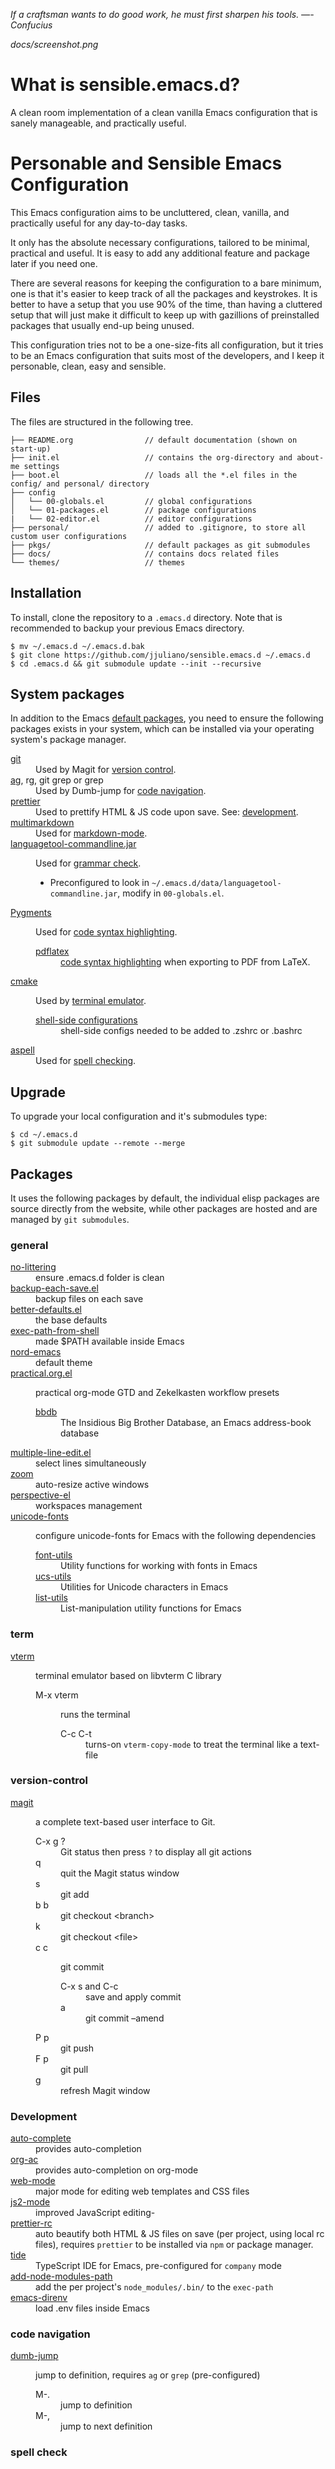 #+OPTIONS: toc:nil

#+BEGIN_CENTER
/If a craftsman wants to do good work, he must first sharpen his tools. —- Confucius/
#+END_CENTER

#+CAPTION: Screenshot
#+NAME:   fig:SCREENSHOT
[[docs/screenshot.png]]

* What is sensible.emacs.d?

  A clean room implementation of a clean vanilla Emacs configuration that is
  sanely manageable, and practically useful.

* Personable and Sensible Emacs Configuration

  This Emacs configuration aims to be uncluttered, clean, vanilla, and
  practically useful for any day-to-day tasks.

  It only has the absolute necessary configurations, tailored to be minimal,
  practical and useful. It is easy to add any additional feature and package
  later if you need one.

  There are several reasons for keeping the configuration to a bare minimum, one
  is that it's easier to keep track of all the packages and keystrokes. It is
  better to have a setup that you use 90% of the time, than having a cluttered
  setup that will just make it difficult to keep up with gazillions of
  preinstalled packages that usually end-up being unused.

  This configuration tries not to be a one-size-fits all configuration, but it
  tries to be an Emacs configuration that suits most of the developers, and I
  keep it personable, clean, easy and sensible.

** Files

   The files are structured in the following tree.

   #+BEGIN_SRC text
     ├── README.org                // default documentation (shown on start-up)
     ├── init.el                   // contains the org-directory and about-me settings
     ├── boot.el                   // loads all the *.el files in the config/ and personal/ directory
     ├── config
     │   └── 00-globals.el         // global configurations
     │   └── 01-packages.el        // package configurations
     |   └── 02-editor.el          // editor configurations
     ├── personal/                 // added to .gitignore, to store all custom user configurations
     ├── pkgs/                     // default packages as git submodules
     ├── docs/                     // contains docs related files
     └── themes/                   // themes
   #+END_SRC

** Installation

   To install, clone the repository to a =.emacs.d= directory. Note that is
   recommended to backup your previous Emacs directory.

   #+BEGIN_SRC shell
     $ mv ~/.emacs.d ~/.emacs.d.bak
     $ git clone https://github.com/jjuliano/sensible.emacs.d ~/.emacs.d
     $ cd .emacs.d && git submodule update --init --recursive
   #+END_SRC

** System packages

   In addition to the Emacs [[#packages][default packages]], you need to ensure the following
   packages exists in your system, which can be installed via your operating
   system's package manager.

   - [[https://git-scm.com][git]] :: Used by Magit for [[#version-control][version control]].
   - [[https://github.com/ggreer/the_silver_searcher][ag]], rg, git grep or grep :: Used by Dumb-jump for [[#code-navigation][code navigation]].
   - [[https://prettier.io/][prettier]] :: Used to prettify HTML & JS code upon save. See: [[#development][development]].
   - [[https://fletcherpenney.net/multimarkdown/][multimarkdown]] :: Used for [[#markdown-mode][markdown-mode]].
   - [[https://internal1.languagetool.org/snapshots/][languagetool-commandline.jar]] :: Used for [[#grammar-check][grammar check]].
     - Preconfigured to look in =~/.emacs.d/data/languagetool-commandline.jar=, modify in =00-globals.el=.
   - [[https://pygments.org/][Pygments]] :: Used for [[#code-syntax-highlighting][code syntax highlighting]].
     - [[https://tug.org/texlive/][pdflatex]] :: [[#code-syntax-highlighting][code syntax highlighting]] when exporting to PDF from LaTeX.
   - [[https://cmake.org/][cmake]] :: Used by [[#term][terminal emulator]].
     - [[https://github.com/akermu/emacs-libvterm/tree/master/etc][shell-side configurations]] :: shell-side configs needed to be added to .zshrc or .bashrc
   - [[http://aspell.net][aspell]] :: Used for [[#spell-check][spell checking]].

** Upgrade

   To upgrade your local configuration and it's submodules type:

   #+BEGIN_SRC shell
     $ cd ~/.emacs.d
     $ git submodule update --remote --merge
   #+END_SRC

** Packages

   It uses the following packages by default, the individual elisp packages are
   source directly from the website, while other packages are hosted and are
   managed by =git submodules=.

*** general
    - [[https://github.com/emacscollective/no-littering][no-littering]] :: ensure .emacs.d folder is clean
    - [[https://www.emacswiki.org/emacs/backup-each-save.el][backup-each-save.el]] :: backup files on each save
    - [[https://git.sr.ht/~technomancy/better-defaults][better-defaults.el]] :: the base defaults
    - [[https://github.com/purcell/exec-path-from-shell][exec-path-from-shell]] :: made $PATH available inside Emacs
    - [[https://github.com/arcticicestudio/nord-emacs][nord-emacs]] :: default theme
    - [[https://github.com/jjuliano/practical.org.el][practical.org.el]] :: practical org-mode GTD and Zekelkasten workflow presets
      - [[https://www.emacswiki.org/emacs/BbdbMode][bbdb]] :: The Insidious Big Brother Database, an Emacs address-book database
    - [[https://www.emacswiki.org/emacs/download/multiple-line-edit.el][multiple-line-edit.el]] :: select lines simultaneously
    - [[https://github.com/cyrus-and/zoom][zoom]] :: auto-resize active windows
    - [[https://github.com/nex3/perspective-el][perspective-el]] :: workspaces management
    - [[https://github.com/rolandwalker/unicode-fonts][unicode-fonts]] :: configure unicode-fonts for Emacs with the following dependencies
      - [[https://github.com/rolandwalker/font-utils][font-utils]] :: Utility functions for working with fonts in Emacs
      - [[https://github.com/rolandwalker/ucs-utils][ucs-utils]] :: Utilities for Unicode characters in Emacs
      - [[https://github.com/rolandwalker/list-utils][list-utils]] :: List-manipulation utility functions for Emacs

*** term
    - [[https://github.com/akermu/emacs-libvterm][vterm]] :: terminal emulator based on libvterm C library
      - M-x vterm :: runs the terminal
        - C-c C-t :: turns-on =vterm-copy-mode= to treat the terminal like a text-file

*** version-control
    - [[https://magit.vc/][magit]] :: a complete text-based user interface to Git.
      - C-x g ? :: Git status then press =?= to display all git actions
      - q :: quit the Magit status window
      - s :: git add
      - b b :: git checkout <branch>
      - k :: git checkout <file>
      - c c :: git commit
        - C-x s and C-c :: save and apply commit
        - a :: git commit --amend
      - P p :: git push
      - F p :: git pull
      - g :: refresh Magit window

*** Development
    - [[https://github.com/auto-complete/auto-complete][auto-complete]] :: provides auto-completion
    - [[https://github.com/aki2o/org-ac][org-ac]] :: provides auto-completion on org-mode
    - [[https://web-mode.org/][web-mode]] :: major mode for editing web templates and CSS files
    - [[https://github.com/mooz/js2-mode][js2-mode]] :: improved JavaScript editing-
    - [[https://github.com/jjuliano/prettier-rc-emacs][prettier-rc]] :: auto beautify both HTML & JS files on save (per project, using local rc files), requires =prettier= to be installed via =npm= or package manager.
    - [[https://github.com/ananthakumaran/tide][tide]] :: TypeScript IDE for Emacs, pre-configured for =company= mode
    - [[https://github.com/codesuki/add-node-modules-path][add-node-modules-path]] :: add the per project's =node_modules/.bin/= to the =exec-path=
    - [[https://github.com/wbolster/emacs-direnv][emacs-direnv]] :: load .env files inside Emacs

*** code navigation
    - [[https://github.com/jacktasia/dumb-jump][dumb-jump]] :: jump to definition, requires =ag= or =grep= (pre-configured)
      - M-. :: jump to definition
      - M-, :: jump to next definition

*** spell check
    - [[https://github.com/redguardtoo/wucuo][wucuo]] :: provides a fast spell checking using built-in Flyspell library, if found, it will use this library instead.
    - [[https://github.com/xuchunyang/flyspell-popup][flyspell-popup]] :: provides pop-up menu selection on a wrong spelled word.
      - C-; :: display the pop-up menu

*** grammar check
    - [[https://github.com/mhayashi1120/Emacs-langtool][langtool]] :: provides an Emacs interface to =LanguageTool= (pre-configured)
      - Download the desktop version of LanguageTool from [[https://languagetool.org/]].
      - Modify the =config/00-globals.el= to point to your =languagetool-commandline.jar=
      - Change the default language from =en-US= to your preferred locale
      - Keystrokes
        - C-x 4w :: check spelling and grammar
        - C-x 4W :: end all check
        - C-x 4l :: switch default language
        - C-x 44 :: show message at point
        - C-x 4c :: correct buffer

*** code syntax check
    - [[https://www.flycheck.org/][flycheck]] :: code syntax checking for Emacs (pre-configured)
      - install the supported flycheck supported [[https://www.flycheck.org/en/latest/languages.html#flycheck-languages][languages]].
      - Keystrokes
        - C-c ! l :: pop-up list of all errors in the current buffer
        - C-c ! n and C-c ! p ::  next/previous errors in the current buffer
        - C-c ! v :: show current setup on buffer

*** markdown-mode
    - [[https://github.com/jrblevin/markdown-mode][markdown-mode]] :: markdown-mode using =multimarkdown= binary (pre-configured)
      - Install =multimarkdown=.
      - Note to disable =zoom-mode= when using live preview.
      - Keystrokes
        - C-c C-c l :: live-mode using eww buffer
        - C-c C-c m :: preview raw HTML on buffer
        - C-c C-c p :: preview on the browser

*** code syntax highlighting
    - [[https://github.com/gpoore/minted][minted]] :: built-in code highlighting for LaTeX
      - Install =Pygments= (i.e. pip install Pygments)
      - add =#+ATTR_LATEX: :options frame=single= and =#+LaTeX_HEADER: \usepackage{minted}= on top of org-mode file

*** structural templates
    - [[https://orgmode.org/manual/Structure-Templates.html][org-tempo]] :: required to support structural template via keyboard shortcut.
      - <s [TAB] :: insert a new inline =#+BEGIN_SRC...#+END_SRC= line.
      - C-c C-' :: creates a new window for editing the inline code.

** Overrides and personal configurations

   Settings can be overridden by creating the elisp file in the =personal/=
   folder. All configurations on this folder will be loaded right after the
   initialization of the configurations and packages is completed, however,
   appending =pre=, i.e. =pre-<file>.el= on the config file will preload the
   file.

   All overrides and personal configurations in the =personal/*.el= folder is
   added to =.gitignore= file, to avoid committing any personal information in
   VC.

** Default File Locations

   All personal configurations, org-notes, backups and auto-saves are stored in
   the =~/Documents/Emacs/= directory. Those files should not be committed to
   GIT, but they should be managed via your file-sync utility (i.e. iCloud,
   Dropbox, etc.).

   Package configs and variable files are stored in =~/Documents/Emacs/config/=
   and =~/Documents/Emacs/data/= respectively.

   Org workdir are set to =~/Documents/Emacs/org/=.

   However, you can override it by creating a personal config file in the
   =personal/= folder.

   For example, create a file =~/.emacs.d/personal/org.el= which contains the
   following overrides.

   #+BEGIN_SRC elisp
     (setq org-directory "~/Emacs/org")
     (setq org-mobile-directory (expand-file-name "~/Emacs/mobile"))
   #+END_SRC

** Behavior

   On startup, Emacs will present this =README.org= document.

   The default Emacs =pulse.el= is pre-configured to provide visual feedback
   on the current line when switching buffers.

   Buffers are automatically-sized using =zoom= when created.

   Emoji display support is handled via =unicode-fonts= package.

** Window Transparency Mode

   Window transparency can be enabled by defining =transparent-windows-mode=
   variable to =t=.

   For example, if you create a =personal/pre-variables.el= file with the
   content =(setq transparent-windows-mode t)=, this will turn transparency mode
   on.

** Workspace

   This configuration uses [[https://github.com/nex3/perspective-el][perspective-el]] for managing and switching to
   different workspace.

   Initially, workspace are numbered from 0 to 5. The default workspace is 0.

   To switch to a workspace, type =C-M-<0 to 5>=.

   - C-x x ? :: show persp-mode keys
   - C-x x s :: switch or create workspace
   - C-x x n or C-c x p :: next/previous workspace
   - C-x x c :: delete workspace
   - C-x x r :: rename workspace

** Commenting

   Commenting and uncommenting a line is mapped to =CMD-/= or =S-/=.

** Multiple select and edit

   Here's the key-stroke to use the multiple select and edit feature.

   - C-c C-SPC :: Select and edit leading edges
   - C-c M-SPC :: Select and edit trailing edges

** GTD+Zettelkasten org-mode files
   I created [[https://github.com/jjuliano/practical.org.el][practical.org.el]] GTD+Zettelkasten configuration and presets for
   managing my tasks, notes, routines, habits and agenda. All the org files
   should be put relative to your =org-directory= path. The plugin has
   pre-configured org-files by default which is included in the repository
   under the =files/= folder.

   Please refer to the [[https://github.com/jjuliano/practical.org.el#installation][practical.org.el's installation instructions]].

** Org-mode GTD+Zettelkasten Key Bindings

   Aside from the classic default keys. Here's important key-strokes for using
   the =practical.org.el= presets.

   | Command                                       | Bindings             | Mode + where         |
   |-----------------------------------------------+----------------------+----------------------|
   | Agenda                                        | *C-c a*              | any                  |
   | Agenda for today                              | *C-c a a*            | any                  |
   |                                               |                      |                      |
   | Capture menu                                  | *C-c c*              | any                  |
   | Add new inbox items (inbox.org)               | *C-c c i* or *C-c i* | any                  |
   | Create new Scheduled agenda item (agenda.org) | *C-c c a*            | any                  |
   | Create a new note entry (notes.org)           | *C-c c n*            | any                  |
   | Create a note as a new org file               | *C-c c n* or *C-c b* | any                  |
   |                                               |                      |                      |
   | Add/Remove tag                                | *C-c C-c*            | org-mode on headline |
   | Update progress indicator                     | *C-c C-c*            | org-mode on [/]      |
   | Update all progress indicators                | *C-u C-c #*          | org-mode             |
   | Enter estimated effort                        | *C-c C-x e*          | org-mode on headline |
   | Refile section                                | *C-c C-w*            | org-mode on headline |
   | Move to next TODO state                       | *S-right*            | org-mode on TODO     |
   |                                               |                      |                      |
   | Clock in                                      | *C-c C-x C-i*        | org-mode on headline |
   | Clock out                                     | *C-c C-x C-o*        | org-mode on headline |
   |                                               |                      |                      |
   | Plain timestamp                               | *C-c .*              | org-mode             |
   | Scheduled timestamp                           | *C-c s*              | org-mode             |
   | Deadline timestamp                            | *C-c d*              | org-mode             |
   | Inactive timestamp                            | *C-c !*              | org-mode             |
   |                                               |                      |                      |
   | Show all contacts                             | *C-c c C*            | any                  |
   | Create a new contact                          | *C-c c c*            | any                  |
   | Regexp search all contacts                    | *C-c c s*            | any                  |
   |                                               |                      |                      |
   | Create a new contact                          | *c*                  | bbdb-mode            |
   | Edit contact                                  | *e*                  | bbdb-mode            |
   | Insert a line                                 | *i*                  | bbdb-mode            |
   | Copy the contact                              | *Cr*                 | bbdb-mode            |
   | Save the contact                              | *s*                  | bbdb-mode            |

** Further Customizations

   Some packages are easy to include in the configuration, while other packages
   requires post-installation procedures. In those packages, it's recommended to
   use [[https://elpa.gnu.org/][GNU ELPA]] and [[https://melpa.org/][MELPA]].

   The [[Packages][default packages]] includes a custom configuration that contains the basic
   necessary settings to readily use it, you can modify the settings in the
   =~/.emacs.d/config/01-packages.el= file.
